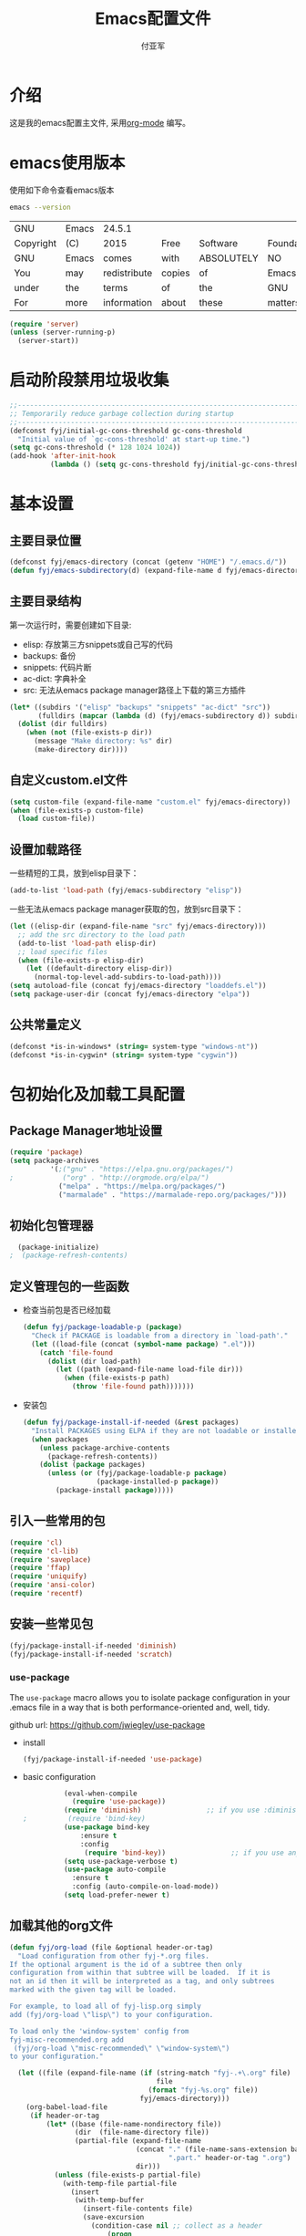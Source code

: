 #+TITLE:  Emacs配置文件
#+AUTHOR: 付亚军
#+EMAIL:  fuyajun1983cn@163.com

* 介绍
  这是我的emacs配置主文件, 采用[[http://www.orgmode.org][org-mode]] 编写。 

* emacs使用版本
  使用如下命令查看emacs版本
  #+BEGIN_SRC sh
  emacs --version
  #+END_SRC

  #+RESULTS:
  | GNU       | Emacs | 24.5.1       |        |            |             |           |        |          |       |          |
  | Copyright | (C)   | 2015         | Free   | Software   | Foundation, | Inc.      |        |          |       |          |
  | GNU       | Emacs | comes        | with   | ABSOLUTELY | NO          | WARRANTY. |        |          |       |          |
  | You       | may   | redistribute | copies | of         | Emacs       |           |        |          |       |          |
  | under     | the   | terms        | of     | the        | GNU         | General   | Public | License. |       |          |
  | For       | more  | information  | about  | these      | matters,    | see       | the    | file     | named | COPYING. |

  #+BEGIN_SRC emacs-lisp 
    (require 'server)
    (unless (server-running-p)
      (server-start))
  #+END_SRC

* 启动阶段禁用垃圾收集
#+BEGIN_SRC emacs-lisp
  ;;----------------------------------------------------------------------------
  ;; Temporarily reduce garbage collection during startup
  ;;----------------------------------------------------------------------------
  (defconst fyj/initial-gc-cons-threshold gc-cons-threshold
    "Initial value of `gc-cons-threshold' at start-up time.")
  (setq gc-cons-threshold (* 128 1024 1024))
  (add-hook 'after-init-hook
            (lambda () (setq gc-cons-threshold fyj/initial-gc-cons-threshold)))
#+END_SRC

* 基本设置
  
** 主要目录位置

   #+BEGIN_SRC emacs-lisp
     (defconst fyj/emacs-directory (concat (getenv "HOME") "/.emacs.d/"))
     (defun fyj/emacs-subdirectory(d) (expand-file-name d fyj/emacs-directory))
   #+END_SRC

** 主要目录结构

   第一次运行时，需要创建如下目录:

   - elisp: 存放第三方snippets或自己写的代码
   - backups: 备份
   - snippets: 代码片断
   - ac-dict: 字典补全
   - src: 无法从emacs package manager路径上下载的第三方插件
   
   #+BEGIN_SRC emacs-lisp
     (let* ((subdirs '("elisp" "backups" "snippets" "ac-dict" "src"))
            (fulldirs (mapcar (lambda (d) (fyj/emacs-subdirectory d)) subdirs)))
       (dolist (dir fulldirs)
         (when (not (file-exists-p dir))
           (message "Make directory: %s" dir)
           (make-directory dir))))
   #+END_SRC

** 自定义custom.el文件
   #+BEGIN_SRC emacs-lisp
     (setq custom-file (expand-file-name "custom.el" fyj/emacs-directory))
     (when (file-exists-p custom-file)
       (load custom-file))
   #+END_SRC

** 设置加载路径

   一些精短的工具，放到elisp目录下：
   #+BEGIN_SRC emacs-lisp
     (add-to-list 'load-path (fyj/emacs-subdirectory "elisp"))
   #+END_SRC

   一些无法从emacs package manager获取的包，放到src目录下：
   #+BEGIN_SRC emacs-lisp
     (let ((elisp-dir (expand-file-name "src" fyj/emacs-directory)))
       ;; add the src directory to the load path
       (add-to-list 'load-path elisp-dir)
       ;; load specific files
       (when (file-exists-p elisp-dir)
         (let ((default-directory elisp-dir))
           (normal-top-level-add-subdirs-to-load-path))))
     (setq autoload-file (concat fyj/emacs-directory "loaddefs.el"))
     (setq package-user-dir (concat fyj/emacs-directory "elpa"))   
   #+END_SRC

** 公共常量定义

   #+BEGIN_SRC emacs-lisp
     (defconst *is-in-windows* (string= system-type "windows-nt"))
     (defconst *is-in-cygwin* (string= system-type "cygwin"))
   #+END_SRC

* 包初始化及加载工具配置
** Package Manager地址设置
  #+begin_src emacs-lisp
    (require 'package)
    (setq package-archives
              '(;("gnu" . "https://elpa.gnu.org/packages/")   
    ;            ("org" . "http://orgmode.org/elpa/")   
                ("melpa" . "https://melpa.org/packages/")    
                ("marmalade" . "https://marmalade-repo.org/packages/")))
  #+end_src

** 初始化包管理器

   #+BEGIN_SRC emacs-lisp
     (package-initialize)
   ;  (package-refresh-contents)
   #+END_SRC

** 定义管理包的一些函数

   - 检查当前包是否已经加载

     #+begin_src emacs-lisp
       (defun fyj/package-loadable-p (package)
         "Check if PACKAGE is loadable from a directory in `load-path'."
         (let ((load-file (concat (symbol-name package) ".el")))
           (catch 'file-found
             (dolist (dir load-path)
               (let ((path (expand-file-name load-file dir)))
                 (when (file-exists-p path)
                   (throw 'file-found path)))))))
     #+end_src

   - 安装包
        
      #+begin_src emacs-lisp
        (defun fyj/package-install-if-needed (&rest packages)
          "Install PACKAGES using ELPA if they are not loadable or installed locally."
          (when packages
            (unless package-archive-contents
              (package-refresh-contents))
            (dolist (package packages)
              (unless (or (fyj/package-loadable-p package)
                          (package-installed-p package))
                (package-install package)))))
      #+end_src

** 引入一些常用的包
   #+begin_src emacs-lisp
     (require 'cl)
     (require 'cl-lib)
     (require 'saveplace)
     (require 'ffap)
     (require 'uniquify)
     (require 'ansi-color)
     (require 'recentf)
   #+end_src

** 安装一些常见包

   #+BEGIN_SRC emacs-lisp
     (fyj/package-install-if-needed 'diminish)
     (fyj/package-install-if-needed 'scratch)
   #+END_SRC

*** use-package

      The =use-package= macro allows you to isolate package
      configuration in your .emacs file in a way that is both
      performance-oriented and, well, tidy.

      github url: [[https://github.com/jwiegley/use-package]]

      - install 
        #+BEGIN_SRC emacs-lisp
          (fyj/package-install-if-needed 'use-package)
        #+END_SRC
      - basic configuration
        #+BEGIN_SRC emacs-lisp
          (eval-when-compile
            (require 'use-package))
          (require 'diminish)                ;; if you use :diminish
;          (require 'bind-key)     
          (use-package bind-key
              :ensure t
              :config
               (require 'bind-key))                ;; if you use any :bind variant
          (setq use-package-verbose t)
          (use-package auto-compile
            :ensure t
            :config (auto-compile-on-load-mode))
          (setq load-prefer-newer t)
        #+END_SRC

** 加载其他的org文件

    #+begin_src emacs-lisp
      (defun fyj/org-load (file &optional header-or-tag)
        "Load configuration from other fyj-*.org files.
      If the optional argument is the id of a subtree then only
      configuration from within that subtree will be loaded.  If it is
      not an id then it will be interpreted as a tag, and only subtrees
      marked with the given tag will be loaded.

      For example, to load all of fyj-lisp.org simply
      add (fyj/org-load \"lisp\") to your configuration.

      To load only the 'window-system' config from
      fyj-misc-recommended.org add
       (fyj/org-load \"misc-recommended\" \"window-system\")
      to your configuration."
        
        (let ((file (expand-file-name (if (string-match "fyj-.+\.org" file)
                                          file
                                        (format "fyj-%s.org" file))
                                      fyj/emacs-directory)))
          (org-babel-load-file
           (if header-or-tag
               (let* ((base (file-name-nondirectory file))
                      (dir  (file-name-directory file))
                      (partial-file (expand-file-name
                                     (concat "." (file-name-sans-extension base)
                                             ".part." header-or-tag ".org")
                                     dir)))
                 (unless (file-exists-p partial-file)
                   (with-temp-file partial-file
                     (insert
                      (with-temp-buffer
                        (insert-file-contents file)
                        (save-excursion
                          (condition-case nil ;; collect as a header
                              (progn
                                (org-link-search (concat"#"header-or-tag))
                                (org-narrow-to-subtree)
                                (buffer-string))
                            (error ;; collect all entries with as tags
                             (let (body)
                               (org-map-entries
                                (lambda ()
                                  (save-restriction
                                    (org-narrow-to-subtree)
                                    (setq body (concat body "\n" (buffer-string)))))
                                header-or-tag)
                               body))))))))
                 partial-file)
             file))))
    #+end_src
     
* 加载各个子模块/扩展

** 全局设置加载
   
   #+BEGIN_SRC emacs-lisp 
     (fyj/org-load "settings")
   #+END_SRC
** org设置

   #+BEGIN_SRC emacs-lisp
     (fyj/org-load "org")
   #+END_SRC

** 文本编辑设置
   :PROPERTIES:
   :Effort:   
   :END:

   #+BEGIN_SRC emacs-lisp
     (fyj/org-load "editing")
   #+END_SRC

** 加载模式
     #+BEGIN_SRC emacs-lisp
       (fyj/org-load "modes")
     #+END_SRC
